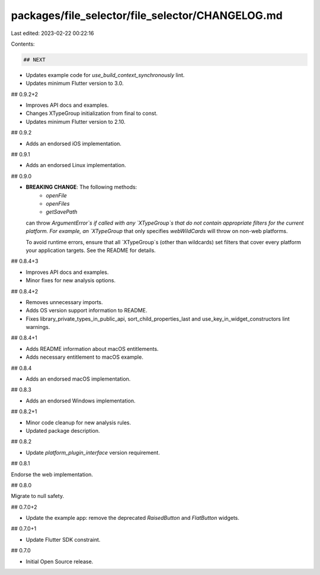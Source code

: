 packages/file_selector/file_selector/CHANGELOG.md
=================================================

Last edited: 2023-02-22 00:22:16

Contents:

.. code-block:: md

    ## NEXT

* Updates example code for `use_build_context_synchronously` lint.
* Updates minimum Flutter version to 3.0.

## 0.9.2+2

* Improves API docs and examples.
* Changes XTypeGroup initialization from final to const.
* Updates minimum Flutter version to 2.10.

## 0.9.2

* Adds an endorsed iOS implementation.

## 0.9.1

* Adds an endorsed Linux implementation.

## 0.9.0

* **BREAKING CHANGE**: The following methods:
    * `openFile`
    * `openFiles`
    * `getSavePath`

  can throw `ArgumentError`s if called with any `XTypeGroup`s that
  do not contain appropriate filters for the current platform. For
  example, an `XTypeGroup` that only specifies `webWildCards` will
  throw on non-web platforms.

  To avoid runtime errors, ensure that all `XTypeGroup`s (other than
  wildcards) set filters that cover every platform your application
  targets. See the README for details.

## 0.8.4+3

* Improves API docs and examples.
* Minor fixes for new analysis options.

## 0.8.4+2

* Removes unnecessary imports.
* Adds OS version support information to README.
* Fixes library_private_types_in_public_api, sort_child_properties_last and use_key_in_widget_constructors
  lint warnings.

## 0.8.4+1

* Adds README information about macOS entitlements.
* Adds necessary entitlement to macOS example.

## 0.8.4

* Adds an endorsed macOS implementation.

## 0.8.3

* Adds an endorsed Windows implementation.

## 0.8.2+1

* Minor code cleanup for new analysis rules.
* Updated package description.

## 0.8.2

* Update `platform_plugin_interface` version requirement.

## 0.8.1

Endorse the web implementation.

## 0.8.0

Migrate to null safety.

## 0.7.0+2

* Update the example app: remove the deprecated `RaisedButton` and `FlatButton` widgets.

## 0.7.0+1

* Update Flutter SDK constraint.

## 0.7.0

* Initial Open Source release.


